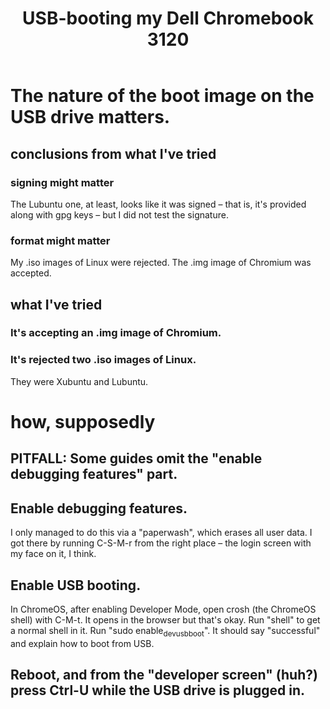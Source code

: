 :PROPERTIES:
:ID:       a6bde52b-3993-4c78-8127-2b85aee5d68a
:END:
#+title: USB-booting my Dell Chromebook 3120
* The nature of the boot image on the USB drive matters.
** conclusions from what I've tried
*** signing might matter
    The Lubuntu one, at least, looks like it was signed --
    that is, it's provided along with gpg keys --
    but I did not test the signature.
*** format might matter
    My .iso images of Linux were rejected.
    The .img image of Chromium was accepted.
** what I've tried
*** It's accepting an .img image of Chromium.
*** It's rejected two .iso images of Linux.
    They were Xubuntu and Lubuntu.
* how, supposedly
** PITFALL: Some guides omit the "enable debugging features" part.
** Enable debugging features.
   I only managed to do this via a "paperwash",
   which erases all user data.
   I got there by running C-S-M-r from the right place --
   the login screen with my face on it, I think.
** Enable USB booting.
   In ChromeOS, after enabling Developer Mode,
   open crosh (the ChromeOS shell) with C-M-t.
   It opens in the browser but that's okay.
   Run "shell" to get a normal shell in it.
   Run "sudo enable_dev_usb_boot".
   It should say "successful" and explain how to boot from USB.
** Reboot, and from the "developer screen" (huh?) press Ctrl-U while the USB drive is plugged in.
